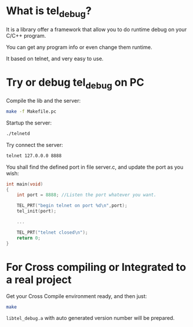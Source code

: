 #+latex_class: article
#+latex_class_options:
#+latex_header:
#+latex_header_extra:
#+description:
#+keywords:
#+subtitle:
#+latex_compiler: pdflatex
#+date: <2019-09-20 五>

* What is tel_debug?
It is a library offer a framework that allow you to do runtime debug on your C/C++ program.

You can get any program info or even change them runtime.

It based on telnet, and very easy to use.

* Try or debug tel_debug on PC
Compile the lib and the server:
#+begin_src bash
make -f Makefile.pc
#+end_src

Startup the server:
#+begin_src bash
./telnetd
#+end_src

Try connect the server:
#+begin_src bash
telnet 127.0.0.0 8888
#+end_src
[[file:demo.png]]

You shall find the defined port in file server.c, and update the port as you wish:
#+begin_src C
int main(void)
{
    int port = 8888; //Listen the port whatever you want.

    TEL_PRT("begin telnet on port %d\n",port);
    tel_init(port);

    ...

    TEL_PRT("telnet closed\n");
    return 0;
}
#+end_src
* For Cross compiling or Integrated to a real project
Get your Cross Compile environment ready, and then just:
#+begin_src bash
make
#+end_src

=libtel_debug.a= with auto generated version number will be prepared.
